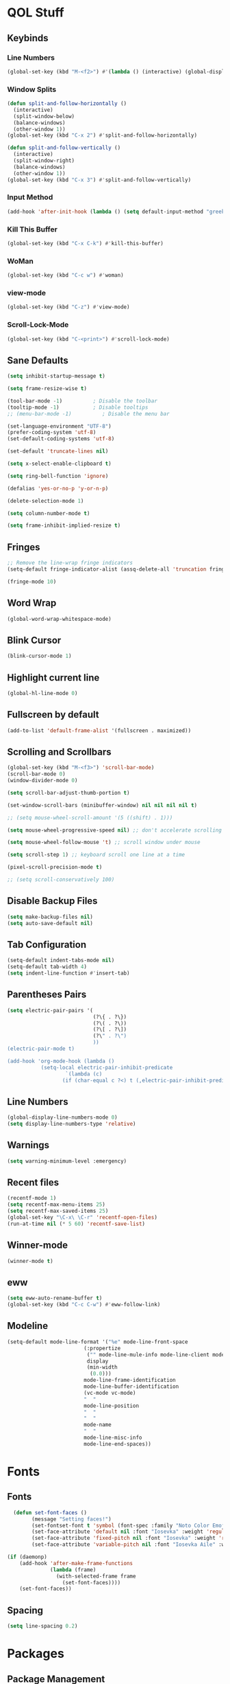 #+STARTUP: show2levels

* QOL Stuff

** Keybinds

*** Line Numbers

#+begin_src emacs-lisp :tangle ./init.el
(global-set-key (kbd "M-<f2>") #'(lambda () (interactive) (global-display-line-numbers-mode #'toggle)))
#+end_src

*** Window Splits

#+begin_src emacs-lisp :tangle ./init.el
(defun split-and-follow-horizontally ()
  (interactive)
  (split-window-below)
  (balance-windows)
  (other-window 1))
(global-set-key (kbd "C-x 2") #'split-and-follow-horizontally)

(defun split-and-follow-vertically ()
  (interactive)
  (split-window-right)
  (balance-windows)
  (other-window 1))
(global-set-key (kbd "C-x 3") #'split-and-follow-vertically)
#+end_src

*** Input Method

#+begin_src emacs-lisp :tangle ./init.el
(add-hook 'after-init-hook (lambda () (setq default-input-method "greek")))
#+end_src

*** Kill This Buffer

#+begin_src emacs-lisp :tangle ./init.el
(global-set-key (kbd "C-x C-k") #'kill-this-buffer)
#+end_src

*** WoMan

#+begin_src emacs-lisp :tangle ./init.el
(global-set-key (kbd "C-c w") #'woman)
#+end_src

*** view-mode

#+begin_src emacs-lisp :tangle ./init.el
(global-set-key (kbd "C-z") #'view-mode)
#+end_src

*** Scroll-Lock-Mode

#+begin_src emacs-lisp :tangle ./init.el
(global-set-key (kbd "C-<print>") #'scroll-lock-mode)
#+end_src

** Sane Defaults

#+begin_src emacs-lisp :tangle ./init.el
(setq inhibit-startup-message t)

(setq frame-resize-wise t)

(tool-bar-mode -1)          ; Disable the toolbar
(tooltip-mode -1)           ; Disable tooltips
;; (menu-bar-mode -1)          ; Disable the menu bar

(set-language-environment "UTF-8")
(prefer-coding-system 'utf-8)
(set-default-coding-systems 'utf-8)

(set-default 'truncate-lines nil)

(setq x-select-enable-clipboard t)

(setq ring-bell-function 'ignore)

(defalias 'yes-or-no-p 'y-or-n-p)

(delete-selection-mode 1)

(setq column-number-mode t)

(setq frame-inhibit-implied-resize t)
#+end_src

** Fringes

#+begin_src emacs-lisp :tangle ./init.el
;; Remove the line-wrap fringe indicators
(setq-default fringe-indicator-alist (assq-delete-all 'truncation fringe-indicator-alist))

(fringe-mode 10)
#+end_src

** Word Wrap

#+begin_src emacs-lisp :tangle ./init.el
  (global-word-wrap-whitespace-mode)
#+end_src

** Blink Cursor

#+begin_src emacs-lisp :tangle ./init.el
(blink-cursor-mode 1)
#+end_src

** Highlight current line

#+begin_src emacs-lisp :tangle ./init.el
(global-hl-line-mode 0)
#+end_src

** Fullscreen by default

#+begin_src emacs-lisp :tangle ./init.el
(add-to-list 'default-frame-alist '(fullscreen . maximized))
#+end_src

** Scrolling and Scrollbars

#+begin_src emacs-lisp :tangle ./init.el
(global-set-key (kbd "M-<f3>") 'scroll-bar-mode)
(scroll-bar-mode 0)
(window-divider-mode 0)

(setq scroll-bar-adjust-thumb-portion t)

(set-window-scroll-bars (minibuffer-window) nil nil nil nil t)

;; (setq mouse-wheel-scroll-amount '(5 ((shift) . 1)))

(setq mouse-wheel-progressive-speed nil) ;; don't accelerate scrolling

(setq mouse-wheel-follow-mouse 't) ;; scroll window under mouse

(setq scroll-step 1) ;; keyboard scroll one line at a time

(pixel-scroll-precision-mode t)

;; (setq scroll-conservatively 100)
#+end_src

** Disable Backup Files

#+begin_src emacs-lisp :tangle ./init.el
(setq make-backup-files nil)
(setq auto-save-default nil)
#+end_src

** Tab Configuration

#+begin_src emacs-lisp :tangle ./init.el
(setq-default indent-tabs-mode nil)
(setq-default tab-width 4)
(setq indent-line-function #'insert-tab)
#+end_src

** Parentheses Pairs

#+begin_src emacs-lisp :tangle ./init.el
(setq electric-pair-pairs '(
                            (?\{ . ?\})
                            (?\( . ?\))
                            (?\[ . ?\])
                            (?\" . ?\")
                            ))
(electric-pair-mode t)

(add-hook 'org-mode-hook (lambda ()
           (setq-local electric-pair-inhibit-predicate
                   `(lambda (c)
                  (if (char-equal c ?<) t (,electric-pair-inhibit-predicate c))))))
#+end_src

** Line Numbers

#+begin_src emacs-lisp :tangle ./init.el
(global-display-line-numbers-mode 0)
(setq display-line-numbers-type 'relative)
#+end_src

** Warnings

#+begin_src emacs-lisp :tangle ./init.el
(setq warning-minimum-level :emergency)
#+end_src

** Recent files

#+begin_src emacs-lisp :tangle ./init.el
(recentf-mode 1)
(setq recentf-max-menu-items 25)
(setq recentf-max-saved-items 25)
(global-set-key "\C-x\ \C-r" 'recentf-open-files)
(run-at-time nil (* 5 60) 'recentf-save-list)
#+end_src

** Winner-mode

#+begin_src emacs-lisp :tangle ./init.el
(winner-mode t)
#+end_src

** eww

#+begin_src emacs-lisp :tangle ./init.el
(setq eww-auto-rename-buffer t)
(global-set-key (kbd "C-c C-w") #'eww-follow-link)
#+end_src

** Modeline

#+begin_src emacs-lisp :tangle ./init.el
(setq-default mode-line-format '("%e" mode-line-front-space
                         (:propertize
                          ("" mode-line-mule-info mode-line-client mode-line-modified mode-line-remote)
                          display
                          (min-width
                           (0.0)))
                         mode-line-frame-identification
                         mode-line-buffer-identification
                         (vc-mode vc-mode)
                         "  "
                         mode-line-position
                         "  "
                         "  "
                         mode-name
                         "  "
                         mode-line-misc-info
                         mode-line-end-spaces))
#+end_src

* Fonts

** Fonts

#+begin_src emacs-lisp :tangle ./init.el
  (defun set-font-faces ()
        (message "Setting faces!")
        (set-fontset-font t 'symbol (font-spec :family "Noto Color Emoji" :size 24))
        (set-face-attribute 'default nil :font "Iosevka" :weight 'regular :height 120)
        (set-face-attribute 'fixed-pitch nil :font "Iosevka" :weight 'regular :height 120)
        (set-face-attribute 'variable-pitch nil :font "Iosevka Aile" :weight 'regular :height 120))

(if (daemonp)
    (add-hook 'after-make-frame-functions
              (lambda (frame)
                (with-selected-frame frame
                  (set-font-faces))))
    (set-font-faces))
#+end_src

** COMMENT Lsp-Ui Fonts

#+begin_src emacs-lisp :tangle no
(custom-set-faces
 ;; custom-set-faces was added by Custom.
 ;; If you edit it by hand, you could mess it up, so be careful.
 ;; Your init file should contain only one such instance.
 ;; If there is more than one, they won't work right.
 '(lsp-ui-doc-header ((t (:family "Iosevka"))))
 '(lsp-ui-doc-highlight-hover ((t (:inherit region :family "Iosevka"))))
 '(markdown-code-face ((t (:inherit nil :weight bold :family "Iosevka"))))
 '(markdown-inline-code-face ((t (:inherit (markdown-code-face font-lock-constant-face) :family "Iosevka"))))
 '(preview-face ((t nil)))
 '(preview-reference-face ((t (:foreground "#fbf1c7")))))
(put 'erase-buffer 'disabled nil)
#+end_src

** Spacing

#+begin_src emacs-lisp :tangle ./init.el
(setq line-spacing 0.2)
#+end_src

* Packages

** Package Management

*** Straight.el

#+begin_src emacs-lisp :tangle ./init.el
(defvar bootstrap-version)
(let ((bootstrap-file
       (expand-file-name "straight/repos/straight.el/bootstrap.el" user-emacs-directory))
      (bootstrap-version 5))
  (unless (file-exists-p bootstrap-file)
    (with-current-buffer
        (url-retrieve-synchronously
         "https://raw.githubusercontent.com/raxod502/straight.el/develop/install.el"
         'silent 'inhibit-cookies)
      (goto-char (point-max))
      (eval-print-last-sexp)))
  (load bootstrap-file nil 'nomessage))

;; Use straight.el for use-package expressions
(straight-use-package 'use-package)

;; Disable package.el in favor of straight.el
(setq package-enable-at-startup nil)
#+end_src

** Color Theme

*** Modus Themes

**** COMMENT Overrides

#+begin_src emacs-lisp :tangle no
;; (set-face-attribute 'mode-line nil :box t)

(setq modus-themes-vivendi-color-overrides
      '(
        (bg-main . "#1d1f21")
        ;; (bg-dim . "#faf6ef")
        ;; (bg-alt . "#f7efe5")
        ;; (bg-active . "#e8dfd1")
        (bg-inactive . "#373b41")
        ))

(setq modus-themes-operandi-color-overrides
      '(
        (bg-main . "#fefcf4")
        ;; (bg-dim . "#faf6ef")
        ;; (bg-alt . "#f7efe5")
        ;; (bg-active . "#e8dfd1")
        (bg-inactive . "#e8dfd1")
        ))
#+end_src

#+begin_src emacs-lisp :tangle ./init.el
(defun my-modus-themes-custom-faces ()
  (set-face-attribute 'modus-themes-markup-macro nil :background (modus-themes-color 'bg-main)))

(add-hook 'modus-themes-after-load-theme-hook #'my-modus-themes-custom-faces)
#+end_src

**** Modus Themes

#+begin_src emacs-lisp :tangle ./init.el
(setq modus-themes-headings
      '((1 . (1.1))
        (2 . (1.075))
        (3 . (1.05))
        (4 . (1.025))
        (t . (1.0))))

(load-theme 'modus-operandi)

(use-package modus-themes
  :straight nil
  :init
  ;; Add all your customizations prior to loading the themes
  (setq modus-themes-italic-constructs nil
        modus-themes-bold-constructs nil
        modus-themes-mixed-fonts t
        modus-themes-subtle-line-numbers t
        modus-themes-deuteranopia nil

        modus-themes-fringes nil ; {nil,'subtle,'intense}

        ;; Options for `modus-themes-mode-line' are either nil, or a list
        ;; that can combine any of `3d' OR `moody', `borderless',
        ;; `accented'.  The variable's doc string shows all possible
        ;; combinations.
        modus-themes-mode-line nil

        ;; Options for `modus-themes-syntax': nil, 'faint,
        ;; 'yellow-comments, 'green-strings,
        ;; 'yellow-comments-green-strings, 'alt-syntax,
        ;; 'alt-syntax-yellow-comments, 'faint-yellow-comments
        modus-themes-syntax '(faint)

        ;; Options for `modus-themes-hl-line': nil, 'intense-background,
        ;; 'accented-background, 'underline-neutral,
        ;; 'underline-accented, 'underline-only-neutral,
        ;; 'underline-only-accented
        modus-themes-hl-line nil

        modus-themes-paren-match '(intense) ; {nil,'subtle-bold,'intense,'intense-bold}

        ;; Options for `modus-themes-links': nil, 'faint,
        ;; 'neutral-underline, 'faint-neutral-underline, 'no-underline,
        ;; 'underline-only, 'neutral-underline-only
        modus-themes-links '(faint neutral-underline)

        ;; Options for `modus-themes-prompts' are either nil (the
        ;; default), or a list of properties that may include any of those
        ;; symbols: `background', `bold', `gray', `intense'
        modus-themes-prompts nil

        modus-themes-completions '(opinionated) ; {nil,'moderate,'opinionated}

        ;; Options for `modus-themes-region': nil, 'no-extend, 'bg-only,
        ;; 'bg-only-no-extend, 'accent, 'accent-no-extend
        modus-themes-region nil

        ;; Options for `modus-themes-diffs': nil, 'desaturated,
        ;; 'bg-only, 'deuteranopia, 'fg-only-deuteranopia
        modus-themes-diffs '(desaturated)

        org-highlight-latex-and-related '(latex)

        modus-themes-lang-checkers '(text-also)

        modus-themes-org-blocks nil; {nil,'gray-background,'tinted-background}

        modus-themes-markup '(background)
        )
  ;; Load the theme files before enabling a theme
  (modus-themes-load-themes)
  :config
  ;; Load the theme of your choice:
  (modus-themes-load-operandi) ;; OR (modus-themes-load-vivendi)
  :bind ("<f5>" . modus-themes-toggle)
    )
#+end_src

** Fonts & Icons

*** Mixed-Pitch

#+begin_src emacs-lisp :tangle ./init.el
(use-package mixed-pitch
  :straight t
  :hook
  ;; If you want it in all text modes:
  (text-mode . mixed-pitch-mode))

(setq mixed-pitch-variable-pitch-cursor 'box)
#+end_src

*** Ligatures

#+begin_src emacs-lisp :tangle ./init.el
(use-package ligature
  :straight t
  ;; Enable traditional ligature support in eww-mode, if the
  ;; `variable-pitch' face supports it
  :config
  ;; Enable all programming ligatures in programming modes
  (ligature-set-ligatures 'prog-mode '(":::" "::=" "&&" "||" "::" ":=" "==" "!=" ">=" ">>" "<="
                                       "<<" "??" ";;" "->" "<-" "-->" "<--"
                                       ))
  ;; Enables ligature checks globally in all buffers. You can also do it
  ;; per mode with `ligature-mode'.
  (global-ligature-mode t))
#+end_src

*** Emojify

#+begin_src emacs-lisp :tangle ./init.el
(use-package emojify
    :straight t)

(setq emojify-display-style 'unicode)

;(global-emojify-mode)
#+end_src

*** All-the-Icons

#+begin_src emacs-lisp :tangle ./init.el
(use-package all-the-icons
  :straight t)
#+end_src

**** All-The-Icons-Completion

#+begin_src emacs-lisp :tangle ./init.el
(use-package all-the-icons-completion
  :straight t
  :after (marginalia all-the-icons)
  :hook (marginalia-mode . all-the-icons-completion-marginalia-setup)
  :init
  (all-the-icons-completion-mode))
#+end_src

** Misc

*** Window Navigation

**** Ace-Window

#+begin_src emacs-lisp :tangle ./init.el
(global-set-key (kbd "M-o") 'ace-window)
(setq aw-keys '(?a ?s ?d ?f ?g ?h ?j ?k ?l))
(setq aw-dispatch-always nil)
(setq aw-background nil)
(defvar aw-dispatch-alist
  '((?x aw-delete-window "Delete Window")
    (?m aw-swap-window "Swap Windows")
    (?M aw-move-window "Move Window")
    (?c aw-copy-window "Copy Window")
    (?j aw-switch-buffer-in-window "Select Buffer")
    (?n aw-flip-window)
    (?u aw-switch-buffer-other-window "Switch Buffer Other Window")
    (?c aw-split-window-fair "Split Fair Window")
    (?v aw-split-window-vert "Split Vert Window")
    (?b aw-split-window-horz "Split Horz Window")
    (?o delete-other-windows "Delete Other Windows")
    (?? aw-show-dispatch-help))
  "List of actions for `aw-dispatch-default'.")

(use-package ace-window
  :straight t)
#+end_src

**** Resize-Window

#+begin_src emacs-lisp :tangle ./init.el
(setq resizewindow-allow-backgrounds nil)
(global-set-key (kbd "C-c C-;") 'resize-window)
(use-package resize-window
  :straight t)
#+end_src

*** File History

**** Undo-Tree

#+begin_src emacs-lisp :tangle ./init.el
(use-package undo-tree
  :straight t)

(setq undo-tree-auto-save-history t)

(defadvice undo-tree-make-history-save-file-name
    (after undo-tree activate)
  (setq ad-return-value (concat ad-return-value ".gz")))

(setq undo-tree-visualizer-diff t)
(setq undo-tree-history-directory-alist '(("." . "~/.config/emacs/undo")))

(global-undo-tree-mode)
#+end_src

*** Autocompletion

**** Yasnippet

***** Yasnippet

#+begin_src emacs-lisp :tangle ./init.el
  (use-package yasnippet
      :straight t
      :config
      (setq yas-snippet-dirs '("~/.config/emacs/snippets")))

  ;; (require 'company-yasnippet)

  (add-hook 'org-mode-hook  'yas-minor-mode-on)
  (add-hook 'prog-mode-hook 'yas-minor-mode-on)
  (add-hook 'LaTeX-mode-hook 'yas-minor-mode-on)
#+end_src

***** Yasnippet-Snippets

#+begin_src emacs-lisp :tangle ./init.el
(use-package yasnippet-snippets
    :straight t)
#+end_src

**** Corfu

***** Corfu

#+begin_src emacs-lisp :tangle ./init.el
  (use-package corfu
    :straight t

    :custom
    (corfu-cycle t)                       ;; Enable cycling for `corfu-next/previous'
    (corfu-auto t)                        ;; Enable auto completion
    (corfu-separator ?\s)                 ;; Orderless field separator
    (corfu-quit-at-boundary 'separator)   ;; Never quit at completion boundary
    ;; (corfu-quit-no-match nil)          ;; Never quit, even if there is no match
    (corfu-preview-current 'insert)       ;; Disable current candidate preview
    (corfu-preselect 'prompt)             ;; Preselect the prompt
    (corfu-on-exact-match nil)            ;; Configure handling of exact matches
    ;; (corfu-scroll-margin 5)            ;; Use scroll margin
    (corfu-auto-delay 0)
    (corfu-auto-prefix 1)

    (completion-cycle-threshold nil)
    (tab-always-indent 'complete)

    ;; (corfu-min-width 80)
    ;; (corfu-max-width corfu-min-width)

    (lsp-completion-provider :none) ; Use corfu instead the default for lsp completions

    :hook (lsp-completion-mode . kb/corfu-setup-lsp) ; Use corfu for lsp completion

    :config
    ;; Setup lsp to use corfu for lsp completion
    (defun kb/corfu-setup-lsp ()
      "Use orderless completion style with lsp-capf instead of the
    default lsp-passthrough."
      (setf (alist-get 'styles (alist-get 'lsp-capf completion-category-defaults))
            '(orderless)))

    :bind
    (:map corfu-map
          ("C-n" . #'corfu-next)
          ("C-p" . #'corfu-previous)
          ("<escape>" . #'corfu-quit)
          ("<return>" . #'corfu-insert)
          ("<return>" . #'corfu-complete)
          ("C-<tab>" . corfu-insert-separator)
          ;; ("M-d" . #'corfu-show-documentation)
          ;; ("M-l" . #'corfu-show-location)
          )
          :init
          (global-corfu-mode))

(advice-add #'lsp-completion-at-point :around #'cape-wrap-noninterruptible)
#+end_src

***** COMMENT Corfu-doc

#+begin_src emacs-lisp :tangle no
(use-package corfu-doc
  ;; NOTE 2022-02-05: At the time of writing, `corfu-doc' is not yet on melpa
  :straight t
  :after corfu
  :hook (corfu-mode . corfu-doc-mode)
  :bind(:map corfu-map
             ;; This is a manual toggle for the documentation popup.
             ([remap corfu-show-documentation] . #'corfu-doc-toggle) ; Remap the default doc command
             ;; Scroll in the documentation window
             ("M-n" . #'corfu-doc-scroll-up)
             ("M-p" . #'corfu-doc-scroll-down))
  :custom
  (corfu-doc-delay 0.5)
  (corfu-doc-max-width 70)
  (corfu-doc-max-height 20)

  ;; NOTE 2022-02-05: I've also set this in the `corfu' use-package to be
  ;; extra-safe that this is set when corfu-doc is loaded. I do not want
  ;; documentation shown in both the echo area and in the `corfu-doc' popup.
  (corfu-echo-documentation nil))
#+end_src

***** kind-icon

#+begin_src emacs-lisp :tangle ./init.el
(use-package kind-icon
  :straight t
  :after corfu
  :custom
  (kind-icon-use-icons t)
  (kind-icon-default-face 'corfu-default) ; Have background color be the same as `corfu' face background
  (kind-icon-blend-background nil)  ; Use midpoint color between foreground and background colors ("blended")?
  (kind-icon-blend-frac 0.08)

  :config
  ;; enable kind-icon only in prog-mode
  (defun my/enable-kind-icon ()
    (setq-local corfu-margin-formatters '(kind-icon-margin-formatter)))
  :hook  ((prog-mode . my/enable-kind-icon))
  )
#+end_src

**** Cape

#+begin_src emacs-lisp :tangle ./init.el
(use-package cape
  :straight t
  ;; ;; Bind dedicated completion commands
  ;; ;; Alternative prefix keys: C-c p, M-p, M-+, ...
  ;; :bind (("C-c p p" . completion-at-point) ;; capf
  ;;        ("C-c p t" . complete-tag)        ;; etags
  ;;        ("C-c p d" . cape-dabbrev)        ;; or dabbrev-completion
  ;;        ("C-c p h" . cape-history)
  ;;        ("C-c p f" . cape-file)
  ;;        ("C-c p k" . cape-keyword)
  ;;        ("C-c p s" . cape-symbol)
  ;;        ("C-c p a" . cape-abbrev)
  ;;        ("C-c p i" . cape-ispell)
  ;;        ("C-c p l" . cape-line)
  ;;        ("C-c p w" . cape-dict)
  ;;        ("C-c p \\" . cape-tex)
  ;;        ("C-c p _" . cape-tex)
  ;;        ("C-c p ^" . cape-tex)
  ;;        ("C-c p &" . cape-sgml)
  ;;        ("C-c p r" . cape-rfc1345))
  :init
  ;; Add `completion-at-point-functions', used by `completion-at-point'.
  (add-to-list 'completion-at-point-functions #'cape-dabbrev)
  ;; (add-to-list 'completion-at-point-functions #'cape-file)
  ;;(add-to-list 'completion-at-point-functions #'cape-history)
  (add-to-list 'completion-at-point-functions #'cape-keyword)
  (add-to-list 'completion-at-point-functions #'cape-tex)
  ;;(add-to-list 'completion-at-point-functions #'cape-sgml)
  ;;(add-to-list 'completion-at-point-functions #'cape-rfc1345)
  (add-to-list 'completion-at-point-functions #'cape-abbrev)
  ;; (add-to-list 'completion-at-point-functions #'cape-ispell)
  ;; (add-to-list 'completion-at-point-functions #'cape-dict)
  ;;(add-to-list 'completion-at-point-functions #'cape-symbol)
  ;; (add-to-list 'completion-at-point-functions #'cape-line)
)
#+end_src

**** COMMENT Company
***** Company
#+begin_src emacs-lisp :tangle no 
(use-package company
  :straight t
  :custom
  (company-minimum-prefix-length 1)
  (company-idle-delay 0.0))

(global-company-mode)
#+end_src

***** Company-Posframe
#+begin_src emacs-lisp :tangle no
(use-package company-posframe
  :straight t)
(company-posframe-mode 1)
#+end_src

***** Company-Quickhelp
#+begin_src emacs-lisp :tangle no
(use-package company-quickhelp
  :straight t)

(company-quickhelp-mode)
#+end_src

***** Company-Lsp
#+begin_src emacs-lisp :tangle no
(use-package company-lsp
  :straight t)
(push 'company-lsp company-backends)
(setq company-lsp-enable-snippet t)
#+end_src

*** Minibuffer

**** Vertico

***** Vertico

#+begin_src emacs-lisp :tangle ./init.el
(use-package vertico
  :straight t
  :custom
  (vertico-cycle t)
  :init
  (vertico-mode))
#+end_src

***** Savehist

#+begin_src emacs-lisp :tangle ./init.el
(use-package savehist
    :straight t
  :init
  (savehist-mode))
#+end_src

***** COMMENT Vertico-Posframe

#+begin_src emacs-lisp :tangle no
(use-package vertico-posframe
    :straight t
  :init
  (vertico-posframe-mode))
#+end_src

**** Marginalia

#+begin_src emacs-lisp :tangle ./init.el
(use-package marginalia
  :after vertico
  :straight t
  :custom
  (marginalia-annotators '(marginalia-annotators-heavy marginalia-annotators-light nil))
  :init
  (marginalia-mode))
#+end_src

**** Orderless

#+begin_src emacs-lisp :tangle ./init.el
(use-package orderless
  :straight t
  :custom
  (completion-styles '(orderless basic))
  (completion-category-overrides '((file (styles basic partial-completion)))))
#+end_src

*** Vterm

#+begin_src emacs-lisp :tangle ./init.el
(use-package vterm
  :straight t)
#+end_src

*** OpenWith

#+begin_src emacs-lisp :tangle ./init.el
(use-package openwith
  :straight (:host github :repo "thisirs/openwith")
  :config
  (setq openwith-associations '(("\\.pdf\\'" "setsid -w xdg-open" (file))
                                ;; ("\\.html\\'" "firefox" (file))
                                ("\\.mp4\\'" "setsid -w xdg-open" (file))
                                ("\\.mkv\\'" "setsid -w xdg-open" (file))
                                ))
  (openwith-mode t))
#+end_src

*** COMMENT Emacs-Everywhere
#+begin_src emacs-lisp :tangle no
(use-package emacs-everywhere
  :straight t)
#+end_src

*** Elpher
#+begin_src emacs-lisp :tangle ./init.el
(use-package elpher
  :straight t)
#+end_src

** Keybinds

*** Shift-number

#+begin_src emacs-lisp :tangle ./init.el
(use-package shift-number
  :straight t)

(global-set-key (kbd "C-+") 'shift-number-up)
(global-set-key (kbd "C--") 'shift-number-down)
#+end_src

*** Which-Key

#+begin_src emacs-lisp :tangle ./init.el
(use-package which-key
  :straight t
  :init (which-key-mode)
  :diminish which-key-mode
  :config
  (setq which-key-idle-delay 1.5))
#+end_src

*** Move-Text

#+begin_src emacs-lisp :tangle ./init.el
(use-package move-text
  :straight t)
(global-set-key (kbd "M-S-<up>") 'move-text-up)
(global-set-key (kbd "M-S-<down>") 'move-text-down)
#+end_src

*** Embark

#+begin_src emacs-lisp :tangle ./init.el
   (use-package embark
     :straight t

     :bind
     (("C-." . embark-act)         ;; pick some comfortable binding
      ("M-." . embark-dwim)        ;; good alternative: M-.
      ("C-h B" . embark-bindings)) ;; alternative for `describe-bindings'

     :init

     ;; Optionally replace the key help with a completing-read interface
     (setq prefix-help-command #'embark-prefix-help-command)

     :config

     ;; ;; Hide the mode line of the Embark live/completions buffers
     ;; (add-to-list 'display-buffer-alist
     ;;              '("\\`\\*Embark Collect \\(Live\\|Completions\\)\\*"
     ;;                nil
     ;;                (window-parameters (mode-line-format . none))))
     )
#+end_src

**** Citar-Embark

#+begin_src emacs-lisp :tangle ./init.el
(use-package citar-embark
  :straight t
  :after citar embark
  :no-require
  :config (citar-embark-mode))
#+end_src

** Programming

*** Languages

**** C/C++

#+begin_src emacs-lisp :tangle ./init.el
(add-hook 'c-mode-hook 'lsp)
(add-hook 'c++-mode-hook 'lsp)

(setq lsp-clients-clangd-arg "--header-insertion=never")
#+end_src

**** MIPS Assembly
#+begin_src emacs-lisp :tangle no
(use-package mips-mode
 :straight t
 :mode "\\.s$")
#+end_src

**** Yaml
#+begin_src emacs-lisp :tangle ./init.el
(use-package yaml-mode
    :straight t)
#+end_src

**** Fish Shell
#+begin_src emacs-lisp :tangle ./init.el
(use-package fish-mode
    :straight t)
#+end_src

**** Octave
#+begin_src emacs-lisp :tangle ./init.el
(setq auto-mode-alist
      (cons '("\\.m$" . octave-mode) auto-mode-alist))

(setq-default inferior-octave-startup-args '("-i" "-q" "--line-editing"))
#+end_src

**** Prolog
#+begin_src emacs-lisp :tangle ./init.el
(setq auto-mode-alist
      (cons '("\\.pl$" . prolog-mode) auto-mode-alist))
#+end_src

***** ECLiPSe

#+begin_src emacs-lisp :tangle ./init.el
(setq prolog-system 'eclipse)
#+end_src

**** Haskell

***** haskell-mode
#+begin_src emacs-lisp :tangle ./init.el
(use-package haskell-mode
  :straight t)

(setq auto-mode-alist
      (cons '("\\.hs$" . haskell-mode) auto-mode-alist))
#+end_src

***** lsp-haskell
#+begin_src emacs-lisp :tangle ./init.el
(use-package lsp-haskell
  :straight t)

(add-hook 'haskell-mode-hook 'lsp)
#+end_src

**** Python

#+begin_src emacs-lisp :tangle ./init.el
(add-hook 'python-mode #'lsp)
#+end_src

***** Pyvenv

#+begin_src emacs-lisp :tangle ./init.el
(use-package pyvenv
  :straight t
  :init
  (setenv "WORKON_HOME" (expand-file-name "~/.conda/envs"))
  :config
  (pyvenv-mode 1)
  )

;; (add-hook 'python-mode-hook #'pyvenv-mode)
;; (add-hook 'python-mode-hook (lambda () (pyvenv-workon 'ai)))
(add-hook 'pyvenv-post-activate-hooks
          #'(lambda ()
              (call-interactively #'lsp)))
#+end_src

***** LSP

#+begin_src emacs-lisp :tangle ./init.el
;; Disables its default "lsp linter", allowing pylint to work

(add-hook 'python-mode-hook
      (lambda ()
        (make-local-variable 'lsp-diagnostic-provider)
        (setq lsp-diagnostic-provider :none)))
#+end_src

**** Sagemath

***** Sage-shell-mode
#+begin_src emacs-lisp :tangle ./init.el
(use-package sage-shell-mode
  :straight t)
#+end_src

*** General

#+begin_src emacs-lisp :tangle ./init.el
  (add-hook 'prog-mode-hook (lambda () (display-line-numbers-mode 1)))
  (add-hook 'prog-mode-hook (lambda () (hl-line-mode 1)))
  (add-hook 'prog-mode-hook (lambda () (display-fill-column-indicator-mode 1)))
  (add-hook 'prog-mode-hook (lambda () (setq truncate-lines t)))

  (setq gc-cons-threshold 100000000)
  (setq read-process-output-max (* 1024 1024)) ;; 1mb
#+end_src

*** LSP

**** Lsp-Mode

#+begin_src emacs-lisp :tangle ./init.el
(use-package lsp-mode
  :straight t
  :commands (lsp lsp-deferred)
  :config
  (define-key lsp-mode-map (kbd "C-c l") lsp-command-map)
  (lsp-enable-which-key-integration t))

;; (setq lsp-diagnostics-provider :flycheck)
#+end_src

**** Lsp-Ui

#+begin_src emacs-lisp :tangle ./init.el
(use-package lsp-ui
  :straight t)
(setq lsp-ui-sideline-enable t)
(setq lsp-ui-doc-enable t)
(setq lsp-ui-doc-position 'at-point)
(setq lsp-ui-doc-show-with-cursor t)
(setq lsp-ui-doc-show-with-mouse t)
#+end_src

**** Lsp-Treemacs

#+begin_src emacs-lisp :tangle ./init.el
(use-package lsp-treemacs
    :straight t)

(lsp-treemacs-sync-mode 1)
#+end_src

*** Flycheck

#+begin_src emacs-lisp :tangle ./init.el
(use-package flycheck
  :straight t
  :init (global-flycheck-mode))
#+end_src

*** Comment-Tags

#+begin_src emacs-lisp :tangle ./init.el
(use-package comment-tags
  :straight t
  :hook ((prog-mode . comment-tags-mode)))
#+end_src

*** Indent-Guide

#+begin_src emacs-lisp :tangle ./init.el
(use-package indent-guide
    :straight t)
(setq indent-guide-char "│")
(setq indent-guide-recursive t)

(add-hook 'prog-mode-hook #'indent-guide-mode)
#+end_src

*** Treemacs

#+begin_src emacs-lisp :tangle ./init.el
(use-package treemacs
  :straight t
  :init
  :config
  (progn
    (setq treemacs-display-in-side-window          t
          treemacs-expand-after-init               t
          treemacs-find-workspace-method           'find-for-file-or-pick-first
          treemacs-indentation                     2
          treemacs-show-cursor                     nil
          treemacs-show-hidden-files               nil
          treemacs-silent-filewatch                nil
          treemacs-silent-refresh                  nil
          treemacs-sorting                         'alphabetic-asc
          treemacs-select-when-already-in-treemacs 'move-back
          treemacs-space-between-root-nodes        t
          treemacs-tag-follow-cleanup              t
          treemacs-text-scale                      nil
          treemacs-user-mode-line-format           nil
          treemacs-user-header-line-format         nil
          treemacs-wide-toggle-width               70
          treemacs-width                           30
          treemacs-width-increment                 1
          treemacs-width-is-initially-locked       t
          treemacs-workspace-switch-cleanup        nil)

    (treemacs-follow-mode nil)
    (treemacs-filewatch-mode nil)
    (treemacs-fringe-indicator-mode 'always)

    (treemacs-hide-gitignored-files-mode nil))
  :bind
  (:map global-map
        ("M-0"       . treemacs-select-window)
        ("C-x t t"   . treemacs)))
#+end_src

**** Treemacs-Icons-Dired

#+begin_src emacs-lisp :tangle ./init.el
(use-package treemacs-icons-dired
  :hook (dired-mode . treemacs-icons-dired-enable-once)
  :straight t)
#+end_src

**** Treemacs-All-the-Icons

#+begin_src emacs-lisp :tangle ./init.el
(use-package treemacs-all-the-icons
  :straight t
  :config
  (treemacs-load-theme "all-the-icons"))
#+end_src

** LaTeX

*** Settings

#+begin_src emacs-lisp :tangle ./init.el
(straight-use-package 'auctex)
(setq-default TeX-master nil)

(setq TeX-auto-save t)
(setq TeX-parse-self t)
(setq TeX-command-extra-options "-shell-escape -interaction=nonstopmode")
(setq-default TeX-engine 'luatex)
(setq-default TeX-PDF-mode t)
(setq TeX-source-correlate-mode t)
(setq TeX-view-program-list '(("Evince" "evince --page-index=%(outpage) %o")))
(setq TeX-view-program-selection '((output-pdf "Evince")))
(setq font-latex-fontify-script nil)
(add-hook 'LaTeX-mode-hook (lambda () (visual-line-mode t)))
(add-hook 'TeX-mode-hook (lambda () (visual-line-mode t)))
#+end_src

*** RefTeX

#+begin_src emacs-lisp :tangle ./init.el
;; Turn on RefTeX in AUCTeX
(add-hook 'LaTeX-mode-hook 'turn-on-reftex)
;; Activate nice interface between RefTeX and AUCTeX
(setq reftex-plug-into-AUCTeX t)
#+end_src

*** Texlab/LSP-LaTeX

#+begin_src emacs-lisp :tangle ./init.el
(use-package lsp-latex
    :straight t)

(with-eval-after-load "tex-mode"
 (add-hook 'TeX-mode-hook 'lsp)
 ;; (add-hook 'latex-mode-hook 'lsp)
 )
#+end_src

*** CDLaTeX
#+begin_src emacs-lisp :tangle ./init.el
(use-package cdlatex
  :straight t)

(add-hook 'LaTeX-mode-hook (lambda () (cdlatex-mode t)))
(add-hook 'TeX-mode-hook (lambda () (cdlatex-mode t)))
#+end_src

** Writing

*** Flyspell

#+begin_src emacs-lisp :tangle ./init.el
  (with-eval-after-load "ispell"
    (setq ispell-program-name "hunspell")
    (setq ispell-dictionary "el_GR,en_US")
    (ispell-set-spellchecker-params)
    (ispell-hunspell-add-multi-dic "el_GR,en_US")
    (setq ispell-personal-dictionary "~/.hunspell_personal"))

(add-hook 'org-mode-hook (lambda () (flyspell-mode 1)))
;; (add-hook 'prog-mode-hook (lambda () (flyspell-prog-mode 1)))
#+end_src

*** Olivetti

#+begin_src emacs-lisp :tangle ./init.el
(setq-default olivetti-body-width 130)
(setq-default olivetti-margin-width 0)
(use-package olivetti
  :straight t
  :hook
  (org-mode . olivetti-mode)
  (markdown-mode . olivetti-mode)
  (Info-mode . olivetti-mode)
  (elpher-mode . olivetti-mode)
  (eww-mode . olivetti-mode)
  (TeX-mode . olivetti-mode)
  (tex-mode . olivetti-mode)
  (LaTeX-mode . olivetti-mode)
  (latex-mode . olivetti-mode))
#+end_src

*** Citar

#+begin_src emacs-lisp :tangle ./init.el
  (use-package citar
    :straight t
    :bind (("C-c b" . citar-insert-citation)
           ;; :map minibuffer-local-map
           ;; ("M-b" . citar-insert-preset)
           )
    :custom
    (citar-bibliography '("~/Textfiles/biblio.bib")))

  (setq citar-symbols
        `((file ,(all-the-icons-faicon "file-o" :face 'all-the-icons-green :v-adjust -0.1) . " ")
          (note ,(all-the-icons-material "speaker_notes" :face 'all-the-icons-blue :v-adjust -0.3) . " ")
          (link ,(all-the-icons-octicon "link" :face 'all-the-icons-orange :v-adjust 0.01) . " ")))
  (setq citar-symbol-separator "  ")
#+end_src

**** Citar-capf

#+begin_src emacs-lisp :tangle ./init.el
;; (require 'citar-capf)

(add-hook 'completion-at-point-functions
          #'citar-capf
          'append)
#+end_src

**** Citar-Org-Roam

#+begin_src emacs-lisp :tangle ./init.el
(use-package citar-org-roam
  :straight t
  :after citar org-roam
  :no-require
  :config (citar-org-roam-mode))
#+end_src

** Git

*** Magit

#+begin_src emacs-lisp :tangle ./init.el
(use-package magit
    :straight t
  :commands magit-status)
#+end_src

** Dired

#+begin_src emacs-lisp :tangle ./init.el
(put 'dired-find-alternate-file 'disabled nil)
(add-hook 'dired-mode-hook (lambda () (hl-line-mode 1)))
#+end_src

*** Dired-Hide-Dotfiles

#+begin_src emacs-lisp :tangle ./init.el
(use-package dired-hide-dotfiles
  :straight t)

(defun my-dired-mode-hook ()
  "My `dired' mode hook."
  ;; To hide dot-files by default
  (dired-hide-dotfiles-mode))

;; To toggle hiding
(define-key dired-mode-map "." #'dired-hide-dotfiles-mode)
(add-hook 'dired-mode-hook #'my-dired-mode-hook)
#+end_src

*** Dired-copy-paste

#+begin_src emacs-lisp :tangle ./init.el
(use-package dired-copy-paste
  :straight (dired-copy-paste :type git :host github :repo "jsilve24/dired-copy-paste"))

(define-key dired-mode-map "\C-c\C-x" 'dired-copy-paste-do-cut)
(define-key dired-mode-map "\C-c\C-c" 'dired-copy-paste-do-copy)
(define-key dired-mode-map "\C-c\C-v" 'dired-copy-paste-do-paste)
#+end_src

** Org

*** Org-Agenda

#+begin_src emacs-lisp :tangle ./init.el
(setq org-agenda-block-separator ""
      org-agenda-start-with-log-mode nil
      org-agenda-use-time-grid nil
      org-agenda-include-deadlines t
      org-agenda-current-time-string "⭠ now ─────────────────────────────────────────────────"
      org-agenda-span 'day
      org-extend-today-until 4
      org-directory "~/Textfiles/files"
      org-agenda-files
      '("~/Textfiles/Org files/Tasks.org"
        "~/Textfiles/Org files/Courses.org"
        "~/Textfiles/Org files/Habits.org"
        ))

(global-set-key (kbd "C-c a") 'org-agenda)
#+end_src

*** Org-Export

#+begin_src emacs-lisp :tangle ./init.el
;; (setq org-export-backends '(texinfo md man beamer latex html ascii))

(setq org-publish-timestamp-directory '"~/.config/emacs/org-timestamps")

(custom-set-variables
 '(org-cite-csl-styles-dir "/home/kchou/HDD/Έγγραφα/Zotero/styles"))

(setq org-cite-export-processors
       '((latex . (biblatex))
         (t . (csl "ieee.csl"))
         ))
#+end_src

**** HTML Export

#+begin_src emacs-lisp :tangle no
(setq org-html-validation-link nil)
(setq org-html-head-include-default-style t)
(setq org-html-head-include-scripts t)
(setq org-html-metadata-timestamp-format "%A, %d %b %Y")
#+end_src

**** Org-Reveal
#+begin_src emacs-lisp :tangle ./init.el
(use-package ox-reveal
  :straight t)
#+end_src

**** Org-Latex
#+begin_src emacs-lisp :tangle ./init.el
(setq org-latex-compiler "lualatex --synctex=1 -interaction=batchmode")

(setq org-src-preserve-indentation t)
(setq indent-tabs-mode nil)
(setq org-latex-caption-above '(table))

(add-hook 'org-mode-hook
          '(lambda ()
             (delete '("\\.pdf\\'" . default) org-file-apps)
             (add-to-list 'org-file-apps '("\\.pdf\\'" . "evince %s"))))

;; For syntax highlighting in exported code blocks
;; !!Needs python-pygments installed!!
(setq
 org-latex-listings 'minted
 org-latex-pdf-process
 '("lualatex -shell-escape -interaction=nonstopmode -output-directory %o %f"
   "lualatex -shell-escape -interaction=nonstopmode -output-directory %o %f"))

(setq org-export-with-smart-quotes t)

(setq org-latex-hyperref-template "\\hypersetup{
pdfauthor={%a},
pdftitle={%t},
pdfkeywords={%k},
pdfsubject={%d},
pdfcreator={%c}, 
pdflang={%L},
colorlinks,    
linkcolor=blue,
citecolor=red,
urlcolor=blue}")
#+end_src

***** COMMENT engrave-faces

#+begin_src emacs-lisp :tangle no
(use-package engrave-faces
  :straight t)

(setq
  ;; org-latex-listings 'minted
 org-latex-listings 'engraved
 org-latex-engraved-theme "modus-operandi")
#+end_src

**** org-contrib

#+begin_src emacs-lisp :tangle ./init.el
(use-package org-contrib
  :straight t)

(require 'ox-extra)
(ox-extras-activate '(ignore-headlines))
#+end_src

**** Youtube links

Opens youtube links with mpv, and embeds them in the html exports instead of just having the link to it.

#+begin_src emacs-lisp :tangle ./init.el
(defun spook-org--follow-yt-link (path prefix)
  (let* ((url (format "https:%s" path))
         (display-buffer-alist `((,shell-command-buffer-name-async . (display-buffer-no-window)))))
    (if (and prefix (executable-find "mpv"))
        (browse-url url)
      (async-shell-command (format "mpv \"%s\"" url))
      (message "Launched mpv with \"%s\"" url))))

(defun spook-org--export-yt-link (path desc backend)
  (when (eq backend 'html)
    (let* ((video-id (cadar (url-parse-query-string path)))
           (url (if (string-empty-p video-id) path
                  (format "https://youtube.com/embed/%s" video-id))))
      (format
       "<iframe width=\"1000\" height=\"562.5\" src=\"%s\" title=\"%s\" frameborder=\"0\" allowfullscreen></iframe>"
       url desc))))

(org-link-set-parameters "yt" :follow #'spook-org--follow-yt-link :export #'spook-org--export-yt-link)
#+end_src

**** Ox-Hugo

#+begin_src emacs-lisp :tangle ./init.el
(use-package ox-hugo
  :straight t
  :after ox)

(setq org-hugo-base-dir (expand-file-name "~/Repos/Site"))
(setq org-hugo-default-section-directory "posts")
#+end_src

*** Org

#+begin_src emacs-lisp :tangle ./init.el
(use-package org
  :straight (org :type built-in)
  :commands (org-capture org-agenda)
  :config
  (setq org-hide-emphasis-markers nil
        org-ellipsis "…"
        org-startup-indented t
        org-pretty-entities nil
        org-support-shift-select t
        org-fontify-whole-heading-line t
        org-fontify-done-headline t
        org-startup-with-inline-images nil
        org-fontify-quote-and-verse-blocks t
        org-deadline-warning-days 14
        org-log-done 'time
        org-log-into-drawer t
        org-auto-align-tags nil
        org-tags-column 0
        org-return-follows-link t
        ))

(add-hook 'org-mode-hook (lambda () (visual-line-mode t)))

(setq org-link-frame-setup '((vm . vm-visit-folder-other-frame)
                             (vm-imap . vm-visit-imap-folder-other-frame)
                             (gnus . org-gnus-no-new-news)
                             (file . find-file)
                             (wl . wl-other-frame)))

(with-eval-after-load 'org
  (add-to-list 'org-modules 'org-habit t))

(setq org-cite-global-bibliography '("/home/kchou/Textfiles/biblio.bib"))

(setq org-image-actual-width (list 800))

(setq org-display-remote-inline-images 'download)

(setq org-link-file-path-type 'relative)
#+end_src

**** Org Bookmarks

#+begin_src emacs-lisp :tangle ./init.el
(setq org-bookmark-names-plist '(:last-capture nil :last-refile nil :last-capture-marker nil))
#+end_src

*** Org-Capture

#+begin_src emacs-lisp :tangle ./init.el
(setq org-default-notes-file "~/Textfiles/Org files/capture.org")

(global-set-key (kbd "C-c c") #'org-capture)

(setq org-capture-bookmark nil)

(setq org-capture-templates
      '(
        ("d" "default" entry (file+headline "~/Textfiles/Org files/capture.org" "Capture")
         "* %?")
        ;; todo's for my regular agenda files
        ("t" "Todo" entry (file+headline "~/Textfiles/Org files/Tasks.org" "Capture")
         "* TODO %?")
        ;; tasks related to uni
        ("u" "Uni" entry (file "~/Textfiles/Org files/Courses.org")
         "* TODO %?")
        ;; thought capture for org-roam
        ("s" "slipbox" entry (file "~/Textfiles/Braindump/slipbox.org")
         "* %?")
        ))
#+end_src

*** Org-refile

#+begin_src emacs-lisp :tangle ./init.el
(setq org-refile-targets `((nil :maxlevel . 3)
                           (,(directory-files-recursively "~/Textfiles/Org files/" "^[A-Za-zΑ-Ωα-ω0-9]*.org$") :maxlevel . 1)))
                           
(setq org-outline-path-complete-in-steps nil)
(setq org-refile-use-outline-path 'file)
#+end_src

*** Org-store-link

#+begin_src emacs-lisp :tangle ./init.el
(global-set-key (kbd "C-c l") #'org-store-link)
#+end_src

*** Org-Timer

#+begin_src emacs-lisp :tangle ./init.el
(setq org-clock-sound "~/.config/emacs/clock.wav")
#+end_src

*** Oxr

#+begin_src emacs-lisp :tangle ./init.el
(use-package oxr
  :straight (oxr :type git :host github :repo "bdarcus/oxr")
  :bind
  (("C-c r" . oxr-insert-ref)))
#+end_src

*** org-cite-csl-activate

#+begin_src emacs-lisp :tangle ./init.el
(use-package org-cite-csl-activate
  :straight (org-cite-csl-activate :type git :host github :repo "andras-simonyi/org-cite-csl-activate")
  :after citar)

(add-hook 'org-mode-hook (lambda () (cursor-sensor-mode 1)))

(require 'oc-csl-activate)
(setq org-cite-activate-processor 'csl-activate)
;; (setq org-cite-csl-activate-use-citar-cache t)
#+end_src

*** Org-Download

#+begin_src emacs-lisp :tangle ./init.el
(use-package org-download
  :straight t)
#+end_src

*** Org-Babel

#+begin_src emacs-lisp :tangle ./init.el
(org-babel-do-load-languages
 'org-babel-load-languages
 '((emacs-lisp :tangle ./init.el . t)
   (C . t)
   (python . t)
   (octave . t)
   (R . t)
   ))
;; Show syntax highlighting per language native mode in *.org
(setq org-src-fontify-natively t)
;; For languages with significant whitespace like Python:
(setq org-src-preserve-indentation t)

(setq org-confirm-babel-evaluate nil)
#+end_src

**** Ob-Sagemath

#+begin_src emacs-lisp :tangle ./init.el
(use-package ob-sagemath
  :straight t)

;; Ob-sagemath supports only evaluating with a session.
(setq org-babel-default-header-args:sage '((:session . t)
                                           ;; (:results . "drawer")
                                           ))

;; ;; C-c c for asynchronous evaluating (only for SageMath code blocks).
;; (with-eval-after-load "org"
;;   (define-key org-mode-map (kbd "C-c c") 'ob-sagemath-execute-async))

;; ;; Do not confirm before evaluation
;; (setq org-confirm-babel-evaluate nil)

;; ;; Do not evaluate code blocks when exporting.
;; (setq org-export-babel-evaluate nil)

;; ;; Show images after evaluating code blocks.
;; (add-hook 'org-babel-after-execute-hook 'org-display-inline-images)
#+end_src

*** Org-Transclusion

#+begin_src emacs-lisp :tangle ./init.el
(use-package org-transclusion
  :straight t
  :config
  (add-to-list 'org-transclusion-extensions 'org-transclusion-indent-mode))

(define-key global-map (kbd "C-c t a") #'org-transclusion-add)
(define-key global-map (kbd "C-c t t") #'org-transclusion-mode)
#+end_src

*** Org-Plot

#+begin_src emacs-lisp :tangle ./init.el
(use-package gnuplot-mode
  :straight t)

(use-package gnuplot
  :straight t)
#+end_src

*** Org-Pomodoro

#+begin_src emacs-lisp :tangle ./init.el
(use-package org-pomodoro
  :straight t)
(setq org-pomodoro-length 30)
(setq org-pomodoro-short-break-length 6)
(setq org-pomodoro-long-break-length 20)
(setq org-pomodoro-manual-break t)
(setq org-pomodoro-start-sound "~/.config/emacs/clock.wav")
(setq org-pomodoro-finished-sound "~/.config/emacs/clock.wav")
(setq org-pomodoro-short-break-sound "~/.config/emacs/clock.wav")
(setq org-pomodoro-long-break-sound "~/.config/emacs/clock.wav")
#+end_src

*** Org-Pandoc-Import

#+begin_src emacs-lisp :tangle ./init.el
(use-package org-pandoc-import
  :straight (:host github
             :repo "tecosaur/org-pandoc-import"
             :files ("*.el" "filters" "preprocessors")))
#+end_src

*** Zotero links

#+begin_src emacs-lisp :tangle ./init.el
(defun org-zotero-open (path)
  (browse-url-xdg-open (format "zotero:%s" path)))

(with-eval-after-load 'org
  (org-link-set-parameters "zotero" :follow #'org-zotero-open))
#+end_src

*** Org-Crypt

#+begin_src emacs-lisp :tangle ./init.el
(require 'org-crypt)

(with-eval-after-load "org-crypt"
  ;; Automatically encrypts everything that has the tag "crypt"
  ;; when you save the file
  (org-crypt-use-before-save-magic)
  (setq org-tags-exclude-from-inheritance '("crypt"))

  (setq org-crypt-key nil)
  ;; GPG key to use for encryption.
  ;; nil means  use symmetric encryption unconditionally.
  ;; "" means use symmetric encryption unless heading sets CRYPTKEY property.

  (setq auto-save-default nil)
  ;; Auto-saving does not cooperate with org-crypt.el: so you need to
  ;; turn it off if you plan to use org-crypt.el quite often.  Otherwise,
  ;; you'll get an (annoying) message each time you start Org.

  ;; To turn it off only locally, you can insert this:
  ;;
  ;; # -*- buffer-auto-save-file-name: nil; -*-
  )
#+end_src

** Org-Roam

*** Org-Roam

#+begin_src emacs-lisp :tangle ./init.el
(use-package org-roam
  :straight t

  :init
  (setq org-roam-v2-ack t)

  :custom
  (org-roam-directory "~/Textfiles/Braindump")
  (org-roam-dailies-directory "journals/")
  (org-roam-completion-everywhere t)

  (org-roam-dailies-capture-templates
   '(("d" "default" entry "\n* %<%H:%M>\n\n %?"
      :if-new (file+head "%<%Y-%m-%d>.org" "#+title: %<%Y-%m-%d>\n#+filetags: :journal:\n\n"))))

  (org-roam-capture-ref-templates
   '(("r" "ref" plain "%?"
      :if-new (file+head "references/${slug}.org" "#+title: ${title}\n#+date: %U\n\n")
      :unnarrowed t)))

  (org-roam-capture-templates
   '(
     ("m" "main" plain "%?"
      :if-new (file+head "main/${slug}.org" "#+title: ${title}\n#+date: %U\n\n")
      :unnarrowed t)
     ("p" "post" plain "%?"
      :if-new (file+head "articles/${title}.org" "#+title: ${title}\n#+date: %U\n#+hugo_base_dir: ~/Repos/Site\n#+hugo_section: ./posts\n#+hugo_auto_set_lastmod: t\n#+hugo_draft: true\n\n")
      ;; :immediate-finish t
      :unnarrowed t)
     ))

  :bind (("C-c n b" . org-roam-buffer-toggle)
         ("C-c n f" . org-roam-node-find)
         ("C-c n g" . org-roam-graph)
         ("C-c n i" . org-roam-node-insert)
         ("C-c n I" . org-roam-node-insert-immediate)
         ("C-c n c" . org-roam-capture)
         ("C-c n t" . org-roam-tag-add)
         ("C-c n a" . org-roam-alias-add)
         ("C-c n r" . org-roam-ref-add)
         :map org-mode-map
         ("C-M-i"    . completion-at-point))

  :bind-keymap
  ("C-c n d" . org-roam-dailies-map)

  :config
  ;; Creating the property “type” on my nodes
  (cl-defmethod org-roam-node-type ((node org-roam-node))
    "Return the TYPE of NODE."
    (condition-case nil
        (file-name-nondirectory
         (directory-file-name
          (file-name-directory
           (file-relative-name (org-roam-node-file node) org-roam-directory))))
      (error "")))

  ;; If you're using a vertical completion framework, you might want a more informative completion interface
  (setq org-roam-node-display-template (concat "${type:15} ${title:*} " (propertize "${tags:25}" 'face 'org-tag)))

  (org-roam-db-autosync-mode)
  (org-roam-update-org-id-locations)
  (org-roam-setup)
  (require 'org-roam-dailies)
  (require 'org-roam-protocol)
  (require 'org-roam-export)
  )
#+end_src

**** Shows only the surrounding text instead of the whole file in the 'org-roam-buffer' backlinks

#+begin_src emacs-lisp :tangle ./init.el
(defun my/preview-fetcher ()
  (let* ((elem (org-element-context))
         (parent (org-element-property :parent elem)))
    ;; TODO: alt handling for non-paragraph elements
    (string-trim-right (buffer-substring-no-properties
                        (org-element-property :begin parent)
                        (org-element-property :end parent)))))

(setq org-roam-preview-function #'my/preview-fetcher)
#+end_src

**** Get 'org-roam-preview-visit' and friends to replace the main window. This should be applicable only when  'org-roam-mode' buffer is displayed in a side-window.

#+begin_src emacs-lisp :tangle ./init.el
(add-hook 'org-roam-mode-hook
          (lambda ()
            (setq-local display-buffer--same-window-action
                        '(display-buffer-use-some-window
                          (main)))))
#+end_src

**** Splits the frame vertically and gives specific amount of space to the 'org-roam-buffer'

#+begin_src emacs-lisp :tangle ./init.el
(add-to-list 'display-buffer-alist
             '("\\*org-roam\\*"
               (display-buffer-in-side-window)
               ;; (dedicated . t)
               (side . right)
               (slot . 0)
               (window-width . 0.33)
               (preserve-size . (t nil))
               (window-parameters . ((no-other-window . t)
                                     (no-delete-other-windows . t)))))
#+end_src

**** Maximizes org-capture buffer

#+begin_src emacs-lisp :tangle ./init.el
(add-hook 'org-capture-mode-hook 'delete-other-windows)
#+end_src

**** Automatically open the *org-roam* buffer when visiting an org-roam file

#+begin_src emacs-lisp :tangle no
(defun tim/org-roam-buffer-show (_)
  (if (and
       ;; Don't do anything if we're in the minibuffer or in the calendar
       (not (minibufferp))
       (not (derived-mode-p 'calendar-mode))
       ;; Show org-roam buffer iff the current buffer has a org-roam file
       (xor (org-roam-file-p) (eq 'visible (org-roam-buffer--visibility))))
      (org-roam-buffer-toggle)))
(add-hook 'window-buffer-change-functions 'tim/org-roam-buffer-show)
#+end_src

**** Bindings

***** node-insert-immediate

#+begin_src emacs-lisp :tangle ./init.el
;; Bind this to C-c n I
(defun org-roam-node-insert-immediate (arg &rest args)
  (interactive "P")
  (let ((args (cons arg args))
        (org-roam-capture-templates (list (append (car org-roam-capture-templates)
                                                  '(:immediate-finish t)))))
    (apply #'org-roam-node-insert args)))
#+end_src

*** Org-Roam-Ui

#+begin_src emacs-lisp :tangle ./init.el
(use-package org-roam-ui
    :straight t)
#+end_src

*** Deft

#+begin_src emacs-lisp :tangle ./init.el
(use-package deft
  :after org
  :straight t
  :bind
  ("C-c n s" . deft)
  :custom
  (deft-recursive t)
  (deft-use-filter-string-for-filename t)
  (deft-default-extension "org")
  (deft-directory "/home/kchou/Textfiles/Braindump")
  :config
  (defun cf/deft-parse-title (file contents)
    "Parse the given FILE and CONTENTS and determine the title.
      If `deft-use-filename-as-title' is nil, the title is taken to
      be the first non-empty line of the FILE.  Else the base name of the FILE is
      used as title."
    (let ((begin (string-match "^#\\+[tT][iI][tT][lL][eE]: .*$" contents)))
      (if begin
          (string-trim (substring contents begin (match-end 0)) "#\\+[tT][iI][tT][lL][eE]: *" "[\n\t ]+")
        (deft-base-filename file))))
  (advice-add 'deft-parse-title :override #'cf/deft-parse-title)
  (setq deft-strip-summary-regexp
        (concat "\\("
                "[\n\t]" ;; blank
                "\\|^#\\+[[:alpha:]_]+:.*$" ;; org-mode metadata
                "\\|^:PROPERTIES:\n\\(.+\n\\)+:END:\n" ;; org-roam ID
                "\\|\\[\\[\\(.*\\]\\)" ;; any link
                "\\)")))
#+end_src

** Ricing

*** Org

**** Org-Modern

#+begin_src emacs-lisp :tangle ./init.el
  (use-package org-modern
    :straight t
    :config
    (setq org-modern-table nil)
    (setq org-modern-block-fringe nil)
    ;; (setq org-modern-star '(""))
    :custom
    (org-modern-hide-stars nil) ; adds extra indentation
    :hook
    (org-mode . org-modern-mode)
    (org-agenda-finalize . org-modern-agenda))
#+end_src

**** Org-Modern-Indent

#+begin_src emacs-lisp :tangle ./init.el
  (use-package org-modern-indent
    :straight (:host github :repo "jdtsmith/org-modern-indent")
    :hook
    (org-mode . org-modern-indent-mode)
    )
#+end_src

**** Org-Pretty-Table-Mode

#+begin_src emacs-lisp :tangle ./init.el
(use-package org-pretty-table
  :straight (:host github :repo "Fuco1/org-pretty-table")
  :hook (org-mode . org-pretty-table-mode))
#+end_src

*** Dashboard

#+begin_src emacs-lisp :tangle ./init.el
(use-package dashboard
  :straight t
  :config
  ;; Set the banner
  (setq dashboard-startup-banner "/home/kchou/Repos/Emacs/logos/gnu-emacs.svg")
  ;; Value can be
  ;; 'official which displays the official emacs logo
  ;; 'logo which displays an alternative emacs logo
  ;; 1, 2 or 3 which displays one of the text banners
  ;; "path/to/your/image.png" or "path/to/your/text.txt" which displays whatever image/text you would prefer
  ;; Content is not centered by default. To center, set
  (setq dashboard-set-navigator t)
  (setq dashboard-center-content t)
  (setq dashboard-banner-logo-title nil)
  (setq dashboard-show-shortcuts nil)
  (setq dashboard-set-heading-icons t)
  (setq dashboard-set-file-icons t)
  (setq dashboard-set-init-info nil)
  (setq dashboard-set-footer nil)
  (setq dashboard-week-agenda nil)
  (setq dashboard-page-separator "\n\n")
  (setq dashboard-items '(;;(bookmarks . 20)
                          ;; (recents . 5)
                          ;; (agenda . 10)
                          ))

  (dashboard-setup-startup-hook))

(setq initial-buffer-choice (lambda () (get-buffer-create "*dashboard*")))
#+end_src

*** Rainbow-Mode

#+begin_src emacs-lisp :tangle ./init.el
(use-package rainbow-mode
  :straight t)
#+end_src

*** Rainbow-Delimeters

#+begin_src emacs-lisp :tangle ./init.el
(use-package rainbow-delimiters
  :straight t
  :hook (prog-mode . rainbow-delimiters-mode))
#+end_src

*** Modeline

**** COMMENT Minions

#+begin_src emacs-lisp :tangle no
(use-package minions
  :straight t
  :config (minions-mode 1))

(setq minions-mode-line-lighter ";")
#+end_src

**** COMMENT Moody
#+begin_src emacs-lisp :tangle no
(use-package moody
 :straight t
  :config
  (setq x-underline-at-descent-line t)
  (moody-replace-mode-line-buffer-identification)
  (moody-replace-vc-mode)
  (moody-replace-eldoc-minibuffer-message-function))

(setq moody-mode-line-height 40)
#+end_src

*** Beacon-Mode

#+begin_src emacs-lisp :tangle ./init.el
(use-package beacon
    :straight t)

(beacon-mode)
#+end_src

*** Xenops

#+begin_src emacs-lisp :tangle ./init.el
(use-package xenops
  :straight t
  :config
  (setq xenops-math-image-scale-factor 1.5)
  )

(add-to-list 'org-latex-packages-alist
	     '("cache=false" "minted" t))

(setq xenops-math-latex-process-alist
      '(
       (dvisvgm :programs
                ("lualatex" "dvisvgm")
                :description "xdv > svg"
                :message "you need to install the programs: lualatex and dvisvgm."
                :image-input-type "dvi"
                :image-output-type "svg"
                :image-size-adjust (1.5 . 1.5)
                :latex-compiler
                ("lualatex --output-format=dvi -interaction=nonstopmode -shell-escape -output-directory %o %f")
                :image-converter
                ("dvisvgm %f -n -b min -c %S -o %O"))
        (dvipng :programs
               ("lualatex" "dvipng")
               :description "dvi > png"
               :message "you need to install the programs: latex and dvipng."
               :image-input-type "dvi"
               :image-output-type "png"
               :image-size-adjust
               (1.0 . 1.0)
               :latex-compiler
               ("lualatex -interaction nonstopmode -shell-escape -output-format dvi -output-directory %o %f")
               :image-converter
               ("dvipng -D %D -T tight -o %O %f"))
       (imagemagick :programs
                    ("latex" "convert")
                    :description "pdf > png"
                    :message "you need to install the programs: latex and imagemagick."
                    :image-input-type "pdf"
                    :image-output-type "png"
                    :image-size-adjust
                    (1.0 . 1.0)
                    :latex-compiler
                    ("pdflatex -interaction nonstopmode -shell-escape -output-directory %o %f")
                    :image-converter
                    ("convert -density %D -trim -antialias %f -quality 100 %O"))))

(setq xenops-math-latex-process 'dvisvgm)
(add-hook 'latex-mode-hook #'xenops-mode)
(add-hook 'LaTeX-mode-hook #'xenops-mode)
(add-hook 'TeX-mode-hook #'xenops-mode)
(add-hook 'org-mode-hook #'xenops-mode)
#+end_src

** Elfeed

*** Elfeed-Org

#+begin_src emacs-lisp :tangle ./init.el
(use-package elfeed-org
  :straight t)

(elfeed-org)
(setq rmh-elfeed-org-files (list "~/.config/emacs/feeds.org"))
#+end_src

*** Elfeed

#+begin_src emacs-lisp :tangle ./init.el
(use-package elfeed
  :straight t)

(setq-default elfeed-search-filter '"+unread")
(setq-default elfeed-db-directory '"~/.config/elfeed")

(global-set-key (kbd "C-x w") 'elfeed)

(defun browse-url-mpv (url &optional new-window)
  (start-process "mpv" "*mpv*" "mpv" url))

(setq browse-url-handlers '(("https:\\/\\/www\\.youtube." . browse-url-mpv) ("." . browse-url-firefox)))
#+end_src

**** eww integration

#+begin_src emacs-lisp :tangle ./init.el
(defun elfeed-eww-open (&optional use-generic-p)
  "open with eww"
  (interactive "P")
  (let ((entries (elfeed-search-selected)))
    (cl-loop for entry in entries
             do (elfeed-untag entry 'unread)
             when (elfeed-entry-link entry)
             do (eww-browse-url it))
    (mapc #'elfeed-search-update-entry entries)
    (unless (use-region-p) (forward-line))))

(define-key elfeed-search-mode-map (kbd "w") 'elfeed-eww-open)
#+end_src

** Anki

*** Anki-Editor

#+begin_src emacs-lisp :tangle ./init.el
(setq-default anki-editor-use-math-jax t)

(use-package anki-editor
  :straight t
  :bind (:map org-mode-map
              ("<f12>" . anki-editor-cloze-region-auto-incr)
              ("<f11>" . anki-editor-cloze-region-dont-incr)
              ("<f10>" . anki-editor-reset-cloze-number)
              ("<f9>"  . anki-editor-push-tree))
  :hook (org-capture-after-finalize . anki-editor-reset-cloze-number) ; Reset cloze-number after each capture.
  :config
  (setq anki-editor-create-decks nil ;; Allow anki-editor to create a new deck if it doesn't exist
        anki-editor-org-tags-as-anki-tags t
        )

  (defun anki-editor-cloze-region-auto-incr (&optional arg)
    "Cloze region without hint and increase card number."
    (interactive)
    (anki-editor-cloze-region my-anki-editor-cloze-number "")
    (setq my-anki-editor-cloze-number (1+ my-anki-editor-cloze-number))
    (forward-sexp))
  
  (defun anki-editor-cloze-region-dont-incr (&optional arg)
    "Cloze region without hint using the previous card number."
    (interactive)
    (anki-editor-cloze-region (1- my-anki-editor-cloze-number) "")
    (forward-sexp))
  
  (defun anki-editor-reset-cloze-number (&optional arg)
    "Reset cloze number to ARG or 1"
    (interactive)
    (setq my-anki-editor-cloze-number (or arg 1)))
  
  (defun anki-editor-push-tree ()
    "Push all notes under a tree."
    (interactive)
    (anki-editor-push-notes '(4))
    (anki-editor-reset-cloze-number))

  ;; Initialize
  (anki-editor-reset-cloze-number)
)
#+end_src

*** Org-Anki

#+begin_src emacs-lisp :tangle no
(use-package org-anki
  :straight t)
#+end_src

* Buffer Shenanigans

#+begin_src emacs-lisp :tangle ./init.el
;; (setq-default message-log-max nil)
;; (kill-buffer "*Messages*")

(defun remove-scratch-buffer ()
  (if (get-buffer "*scratch*")
      (kill-buffer "*scratch*")))
;; (add-hook 'after-change-major-mode-hook 'remove-scratch-buffer)

(kill-buffer "*straight-process*")
(kill-buffer "*elfeed-log*")
#+end_src

* Local Variables

#+begin_src emacs-lisp :tangle ./init.el
(setq enable-local-eval t)
#+end_src
;; Local Variables:
;; eval: (add-hook 'after-save-hook (lambda ()(if (y-or-n-p "Tangle?")(org-babel-tangle))) nil t)
;; End:
